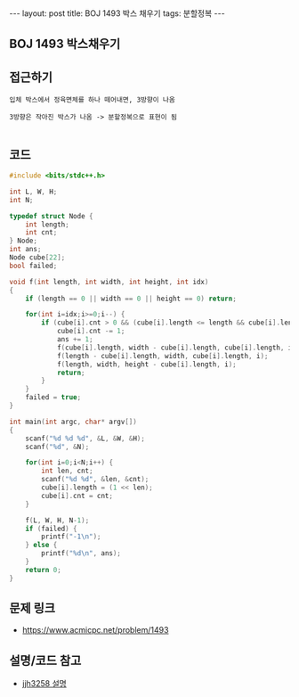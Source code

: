 #+HTML: ---
#+HTML: layout: post
#+HTML: title: BOJ 1493 박스 채우기
#+HTML: tags: 분할정복
#+HTML: ---
#+OPTIONS: ^:nil

** BOJ 1493 박스채우기

** 접근하기
#+BEGIN_EXAMPLE
입체 박스에서 정육면체를 하나 떼어내면, 3방향이 나옴

3방향은 작아진 박스가 나옴 -> 분할정복으로 표현이 됨

#+END_EXAMPLE

** 코드
#+BEGIN_SRC cpp
#include <bits/stdc++.h>

int L, W, H;
int N;

typedef struct Node {
    int length;
    int cnt;
} Node;
int ans;
Node cube[22];
bool failed;

void f(int length, int width, int height, int idx)
{
    if (length == 0 || width == 0 || height == 0) return;

    for(int i=idx;i>=0;i--) {
        if (cube[i].cnt > 0 && (cube[i].length <= length && cube[i].length <= width && cube[i].length <= height)) {
            cube[i].cnt -= 1;
            ans += 1;
            f(cube[i].length, width - cube[i].length, cube[i].length, i);
            f(length - cube[i].length, width, cube[i].length, i);
            f(length, width, height - cube[i].length, i);
            return;
        }
    }
    failed = true;
}

int main(int argc, char* argv[])
{
    scanf("%d %d %d", &L, &W, &H);
    scanf("%d", &N);

    for(int i=0;i<N;i++) {
        int len, cnt;
        scanf("%d %d", &len, &cnt);
        cube[i].length = (1 << len);
        cube[i].cnt = cnt;
    }

    f(L, W, H, N-1);
    if (failed) {
        printf("-1\n");
    } else {
        printf("%d\n", ans);
    }
    return 0;
}
#+END_SRC

** 문제 링크
- https://www.acmicpc.net/problem/1493

** 설명/코드 참고
- [[https://velog.io/@hhj3258/%EB%B0%B1%EC%A4%80%EB%B6%84%ED%95%A0%EC%A0%95%EB%B3%B5C-1493%EB%B2%88-%EB%B0%95%EC%8A%A4-%EC%B1%84%EC%9A%B0%EA%B8%B0][jjh3258 설명]]
